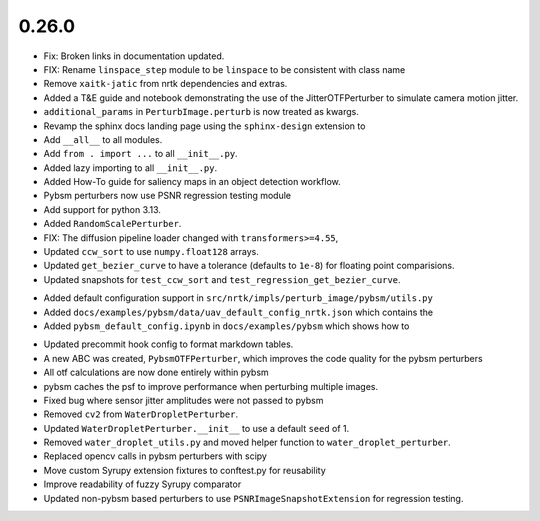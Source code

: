 0.26.0
======

* Fix: Broken links in documentation updated.

* FIX: Rename ``linspace_step`` module to be ``linspace`` to be consistent with class name

* Remove ``xaitk-jatic`` from nrtk dependencies and extras.

* Added a T&E guide and notebook demonstrating the use of the JitterOTFPerturber to simulate camera motion jitter.

* ``additional_params`` in ``PerturbImage.perturb`` is now treated as kwargs.

* Revamp the sphinx docs landing page using the ``sphinx-design`` extension to

* Add ``__all__`` to all modules.

* Add ``from . import ...`` to all ``__init__.py``.

* Added lazy importing to all ``__init__.py``.

* Added How-To guide for saliency maps in an object detection workflow.

* Pybsm perturbers now use PSNR regression testing module

* Add support for python 3.13.

* Added ``RandomScalePerturber``.

* FIX: The diffusion pipeline loader changed with ``transformers>=4.55``,

* Updated ``ccw_sort`` to use ``numpy.float128`` arrays.

* Updated ``get_bezier_curve`` to have a tolerance (defaults to ``1e-8``) for floating point comparisions.

* Updated snapshots for ``test_ccw_sort`` and ``test_regression_get_bezier_curve``.

- Added default configuration support in ``src/nrtk/impls/perturb_image/pybsm/utils.py``

- Added ``docs/examples/pybsm/data/uav_default_config_nrtk.json`` which contains the

- Added ``pybsm_default_config.ipynb`` in ``docs/examples/pybsm`` which shows how to

* Updated precommit hook config to format markdown tables.

* A new ABC was created, ``PybsmOTFPerturber``, which improves the code quality for the pybsm perturbers

* All otf calculations are now done entirely within pybsm

* pybsm caches the psf to improve performance when perturbing multiple images.

* Fixed bug where sensor jitter amplitudes were not passed to pybsm

* Removed ``cv2`` from ``WaterDropletPerturber``.

* Updated ``WaterDropletPerturber.__init__`` to use a default ``seed`` of 1.

* Removed ``water_droplet_utils.py`` and moved helper function to ``water_droplet_perturber``.

* Replaced opencv calls in pybsm perturbers with scipy

* Move custom Syrupy extension fixtures to conftest.py for reusability

* Improve readability of fuzzy Syrupy comparator

* Updated non-pybsm based perturbers to use ``PSNRImageSnapshotExtension`` for regression testing.
